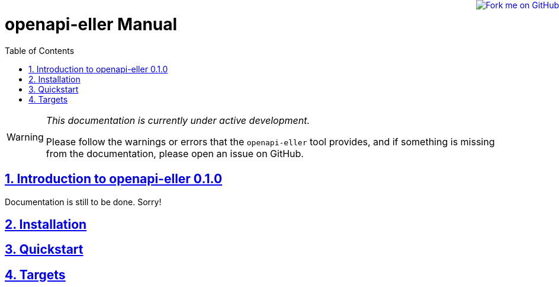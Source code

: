 = openapi-eller Manual
:doctype: book
:compat-mode!:
:page-layout!:
:icons: font
:toc: left
:toclevels: 3
:projversion: 0.1.0
:sectlinks:
:sectnums:
:linkattrs:
:experimental:
:stem:
:idprefix:
:nofooter:
:source-highlighter: coderay

ifdef::backend-html5[]
++++
<a href="https://github.com/technocreatives/openapi-eller">
<img style="position: fixed; top: 0; right: 0; border: 0;" src="https://camo.githubusercontent.com/365986a132ccd6a44c23a9169022c0b5c890c387/68747470733a2f2f73332e616d617a6f6e6177732e636f6d2f6769746875622f726962626f6e732f666f726b6d655f72696768745f7265645f6161303030302e706e67" alt="Fork me on GitHub" data-canonical-src="https://s3.amazonaws.com/github/ribbons/forkme_right_red_aa0000.png">
</a>
++++
endif::[]

[WARNING]
====
_This documentation is currently under active development._

Please follow the warnings or errors that the `openapi-eller` tool provides, and if something is missing from the documentation, please open
an issue on GitHub.
====

== Introduction to openapi-eller {projversion}

Documentation is still to be done. Sorry!

// include::intro.adoc[]

== Installation

// include::install.adoc[]

== Quickstart

// include::quickstart.adoc[]

== Targets

// include::targets.adoc[]

